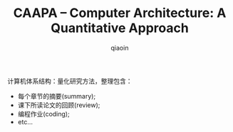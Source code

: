#+TITLE: CAAPA -- Computer Architecture: A Quantitative Approach
#+AUTHOR: qiaoin
#+EMAIL: qiao.liubing@gmail.com
#+OPTIONS: toc:3 num:nil
#+STARTUP: showall

计算机体系结构：量化研究方法，整理包含：

- 每个章节的摘要(summary);
- 课下所读论文的回顾(review);
- 编程作业(coding);
- etc...
